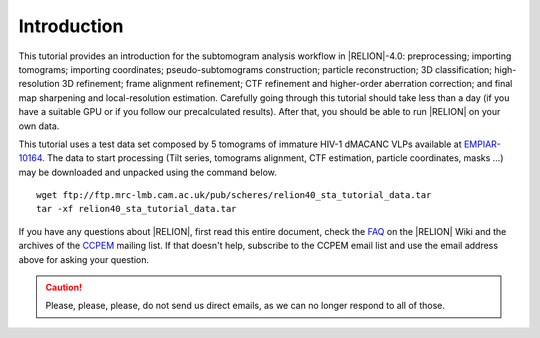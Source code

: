 Introduction
============

This tutorial provides an introduction for the subtomogram analysis workflow in |RELION|-4.0: preprocessing; importing tomograms; importing coordinates; pseudo-subtomograms construction; particle reconstruction; 3D classification; high-resolution 3D refinement; frame alignment refinement; CTF refinement and higher-order aberration correction; and final map sharpening and local-resolution estimation.
Carefully going through this tutorial should take less than a day (if you have a suitable GPU or if you follow our precalculated results).
After that, you should be able to run |RELION| on your own data.

This tutorial uses a test data set composed by 5 tomograms of immature HIV-1 dMACANC VLPs available at `EMPIAR-10164 <https://www.ebi.ac.uk/pdbe/emdb/empiar/entry/10164/>`_.
The data to start processing (Tilt series, tomograms alignment, CTF estimation, particle coordinates, masks ...) may be downloaded and unpacked using the command below.

::

    wget ftp://ftp.mrc-lmb.cam.ac.uk/pub/scheres/relion40_sta_tutorial_data.tar
    tar -xf relion40_sta_tutorial_data.tar

.. The data to start processing (Tilt series, tomograms alignment, CTF estimation, particle coordinates, masks ...) and our precalculated results may be downloaded and unpacked using the commands below.

.. ::

..    wget ftp://ftp.mrc-lmb.cam.ac.uk/pub/scheres/relion40_sta_tutorial_data.tar
    wget ftp://ftp.mrc-lmb.cam.ac.uk/pub/scheres/relion40_sta_tutorial_precalculated_results.tar.gz
    tar -xf relion40_sta_tutorial_data.tar
    tar -zxf relion40_sta_tutorial_precalculated_results.tar.gz

If you have any questions about |RELION|, first read this entire document, check the `FAQ <http://www2.mrc-lmb.cam.ac.uk/relion/index.php/FAQs>`_ on the |RELION| Wiki and the archives of the `CCPEM <https://www.jiscmail.ac.uk/ccpem>`_ mailing list.
If that doesn't help, subscribe to the CCPEM email list and use the email address above for asking your question.

.. caution::
    Please, please, please, do not send us direct emails, as we can no longer respond to all of those.
